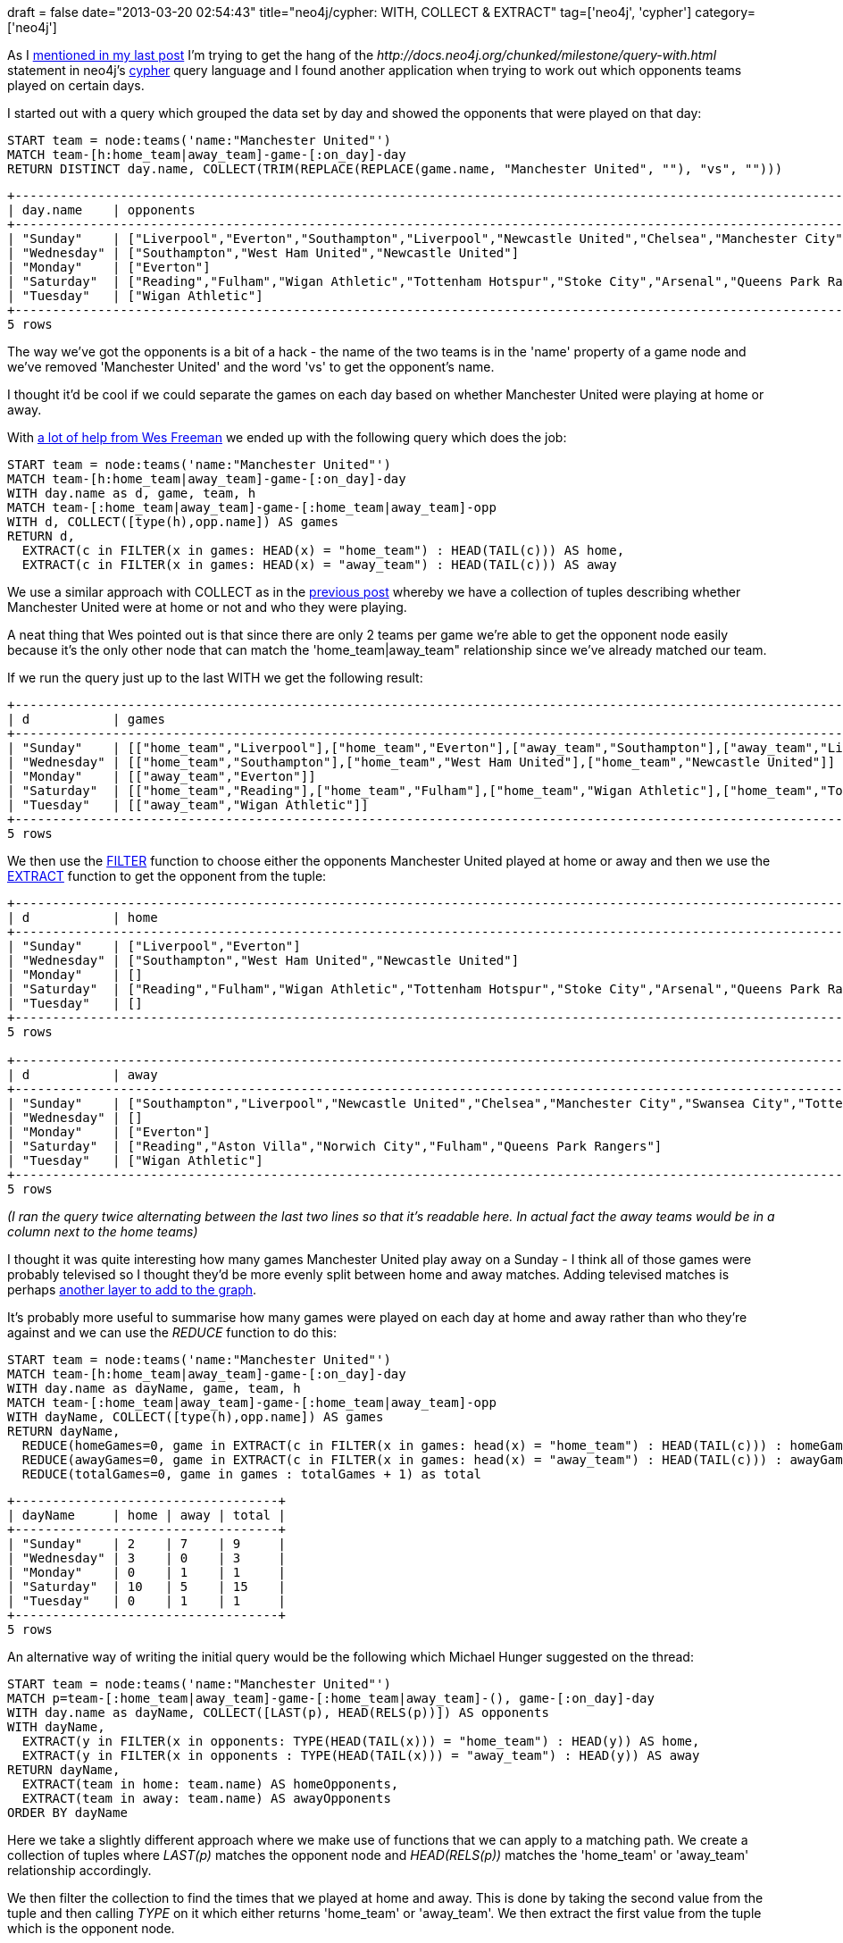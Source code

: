 +++
draft = false
date="2013-03-20 02:54:43"
title="neo4j/cypher: WITH, COLLECT & EXTRACT"
tag=['neo4j', 'cypher']
category=['neo4j']
+++

As I http://www.markhneedham.com/blog/2013/03/20/neo4jcypher-getting-the-hang-of-the-with-statement/[mentioned in my last post] I'm trying to get the hang of the +++<cite>+++http://docs.neo4j.org/chunked/milestone/query-with.html[WITH]+++</cite>+++ statement in neo4j's http://docs.neo4j.org/chunked/milestone/cypher-query-lang.html[cypher] query language and I found another application when trying to work out which opponents teams played on certain days.

I started out with a query which grouped the data set by day and showed the opponents that were played on that day:

[source,cypher]
----

START team = node:teams('name:"Manchester United"')
MATCH team-[h:home_team|away_team]-game-[:on_day]-day
RETURN DISTINCT day.name, COLLECT(TRIM(REPLACE(REPLACE(game.name, "Manchester United", ""), "vs", "")))
----

[source,text]
----

+-----------------------------------------------------------------------------------------------------------------------------------------------------------------------------------------------------------------------------------------------+
| day.name    | opponents                                                                                                                                                                                                                       |
+-----------------------------------------------------------------------------------------------------------------------------------------------------------------------------------------------------------------------------------------------+
| "Sunday"    | ["Liverpool","Everton","Southampton","Liverpool","Newcastle United","Chelsea","Manchester City","Swansea City","Tottenham Hotspur"]                                                                                             |
| "Wednesday" | ["Southampton","West Ham United","Newcastle United"]                                                                                                                                                                            |
| "Monday"    | ["Everton"]                                                                                                                                                                                                                     |
| "Saturday"  | ["Reading","Fulham","Wigan Athletic","Tottenham Hotspur","Stoke City","Arsenal","Queens Park Rangers","Sunderland","West Bromwich Albion","Norwich City","Reading","Aston Villa","Norwich City","Fulham","Queens Park Rangers"] |
| "Tuesday"   | ["Wigan Athletic"]                                                                                                                                                                                                              |
+-----------------------------------------------------------------------------------------------------------------------------------------------------------------------------------------------------------------------------------------------+
5 rows
----

The way we've got the opponents is a bit of a hack - the name of the two teams is in the 'name' property of a game node and we've removed 'Manchester United' and the word 'vs' to get the opponent's name.

I thought it'd be cool if we could separate the games on each day based on whether Manchester United were playing at home or away.

With https://groups.google.com/forum/?fromgroups=#!topic/neo4j/D4M1gXKwQ3U[a lot of help from Wes Freeman] we ended up with the following query which does the job:

[source,cypher]
----

START team = node:teams('name:"Manchester United"')
MATCH team-[h:home_team|away_team]-game-[:on_day]-day
WITH day.name as d, game, team, h
MATCH team-[:home_team|away_team]-game-[:home_team|away_team]-opp
WITH d, COLLECT([type(h),opp.name]) AS games
RETURN d,
  EXTRACT(c in FILTER(x in games: HEAD(x) = "home_team") : HEAD(TAIL(c))) AS home,
  EXTRACT(c in FILTER(x in games: HEAD(x) = "away_team") : HEAD(TAIL(c))) AS away
----

We use a similar approach with COLLECT as in the http://www.markhneedham.com/blog/2013/03/20/neo4jcypher-getting-the-hang-of-the-with-statement/[previous post] whereby we have a collection of tuples describing whether Manchester United were at home or not and who they were playing.

A neat thing that Wes pointed out is that since there are only 2 teams per game we're able to get the opponent node easily because it's the only other node that can match the 'home_team|away_team" relationship since we've already matched our team.

If we run the query just up to the last WITH we get the following result:

[source,text]
----

+-----------------------------------------------------------------------------------------------------------------------------------------------------------------------------------------------------------------------------------------------------------------------------------------------------------------------------------------------------------------------------------------------------------------------------------------------------------------+
| d           | games                                                                                                                                                                                                                                                                                                                                                                                                                                             |
+-----------------------------------------------------------------------------------------------------------------------------------------------------------------------------------------------------------------------------------------------------------------------------------------------------------------------------------------------------------------------------------------------------------------------------------------------------------------+
| "Sunday"    | [["home_team","Liverpool"],["home_team","Everton"],["away_team","Southampton"],["away_team","Liverpool"],["away_team","Newcastle United"],["away_team","Chelsea"],["away_team","Manchester City"],["away_team","Swansea City"],["away_team","Tottenham Hotspur"]]                                                                                                                                                                                 |
| "Wednesday" | [["home_team","Southampton"],["home_team","West Ham United"],["home_team","Newcastle United"]]                                                                                                                                                                                                                                                                                                                                                    |
| "Monday"    | [["away_team","Everton"]]                                                                                                                                                                                                                                                                                                                                                                                                                         |
| "Saturday"  | [["home_team","Reading"],["home_team","Fulham"],["home_team","Wigan Athletic"],["home_team","Tottenham Hotspur"],["home_team","Stoke City"],["home_team","Arsenal"],["home_team","Queens Park Rangers"],["home_team","Sunderland"],["home_team","West Bromwich Albion"],["home_team","Norwich City"],["away_team","Reading"],["away_team","Aston Villa"],["away_team","Norwich City"],["away_team","Fulham"],["away_team","Queens Park Rangers"]] |
| "Tuesday"   | [["away_team","Wigan Athletic"]]                                                                                                                                                                                                                                                                                                                                                                                                                  |
+-----------------------------------------------------------------------------------------------------------------------------------------------------------------------------------------------------------------------------------------------------------------------------------------------------------------------------------------------------------------------------------------------------------------------------------------------------------------+
5 rows
----

We then use the http://docs.neo4j.org/chunked/milestone/query-function.html#functions-filter[FILTER] function to choose either the opponents Manchester United played at home or away and then we use the http://docs.neo4j.org/chunked/milestone/query-function.html#functions-extract[EXTRACT] function to get the opponent from the tuple:

[source,text]
----

+-------------------------------------------------------------------------------------------------------------------------------------------------------------------------+
| d           | home                                                                                                                                                      |
+-------------------------------------------------------------------------------------------------------------------------------------------------------------------------+
| "Sunday"    | ["Liverpool","Everton"]                                                                                                                                   |
| "Wednesday" | ["Southampton","West Ham United","Newcastle United"]                                                                                                      |
| "Monday"    | []                                                                                                                                                        |
| "Saturday"  | ["Reading","Fulham","Wigan Athletic","Tottenham Hotspur","Stoke City","Arsenal","Queens Park Rangers","Sunderland","West Bromwich Albion","Norwich City"] |
| "Tuesday"   | []                                                                                                                                                        |
+-------------------------------------------------------------------------------------------------------------------------------------------------------------------------+
5 rows

+-----------------------------------------------------------------------------------------------------------------------------+
| d           | away                                                                                                          |
+-----------------------------------------------------------------------------------------------------------------------------+
| "Sunday"    | ["Southampton","Liverpool","Newcastle United","Chelsea","Manchester City","Swansea City","Tottenham Hotspur"] |
| "Wednesday" | []                                                                                                            |
| "Monday"    | ["Everton"]                                                                                                   |
| "Saturday"  | ["Reading","Aston Villa","Norwich City","Fulham","Queens Park Rangers"]                                       |
| "Tuesday"   | ["Wigan Athletic"]                                                                                            |
+-----------------------------------------------------------------------------------------------------------------------------+
5 rows
----

_(I ran the query twice alternating between the last two lines so that it's readable here. In actual fact the away teams would be in a column next to the home teams)_

I thought it was quite interesting how many games Manchester United play away on a Sunday - I think all of those games were probably televised so I thought they'd be more evenly split between home and away matches. Adding televised matches is perhaps http://www.markhneedham.com/blog/2012/07/21/neo4j-embracing-the-sub-graph/[another layer to add to the graph].

It's probably more useful to summarise how many games were played on each day at home and away rather than who they're against and we can use the +++<cite>+++REDUCE+++</cite>+++ function to do this:

[source,cypher]
----

START team = node:teams('name:"Manchester United"')
MATCH team-[h:home_team|away_team]-game-[:on_day]-day
WITH day.name as dayName, game, team, h
MATCH team-[:home_team|away_team]-game-[:home_team|away_team]-opp
WITH dayName, COLLECT([type(h),opp.name]) AS games
RETURN dayName,
  REDUCE(homeGames=0, game in EXTRACT(c in FILTER(x in games: head(x) = "home_team") : HEAD(TAIL(c))) : homeGames + 1) as home,
  REDUCE(awayGames=0, game in EXTRACT(c in FILTER(x in games: head(x) = "away_team") : HEAD(TAIL(c))) : awayGames + 1) as away,
  REDUCE(totalGames=0, game in games : totalGames + 1) as total
----

[source,text]
----

+-----------------------------------+
| dayName     | home | away | total |
+-----------------------------------+
| "Sunday"    | 2    | 7    | 9     |
| "Wednesday" | 3    | 0    | 3     |
| "Monday"    | 0    | 1    | 1     |
| "Saturday"  | 10   | 5    | 15    |
| "Tuesday"   | 0    | 1    | 1     |
+-----------------------------------+
5 rows
----

An alternative way of writing the initial query would be the following which Michael Hunger suggested on the thread:

[source,cypher]
----

START team = node:teams('name:"Manchester United"')
MATCH p=team-[:home_team|away_team]-game-[:home_team|away_team]-(), game-[:on_day]-day
WITH day.name as dayName, COLLECT([LAST(p), HEAD(RELS(p))]) AS opponents
WITH dayName,
  EXTRACT(y in FILTER(x in opponents: TYPE(HEAD(TAIL(x))) = "home_team") : HEAD(y)) AS home,
  EXTRACT(y in FILTER(x in opponents : TYPE(HEAD(TAIL(x))) = "away_team") : HEAD(y)) AS away
RETURN dayName,
  EXTRACT(team in home: team.name) AS homeOpponents,
  EXTRACT(team in away: team.name) AS awayOpponents
ORDER BY dayName
----

Here we take a slightly different approach where we make use of functions that we can apply to a matching path. We create a collection of tuples where +++<cite>+++LAST(p)+++</cite>+++ matches the opponent node and +++<cite>+++HEAD(RELS(p))+++</cite>+++ matches the 'home_team' or 'away_team' relationship accordingly.

We then filter the collection to find the times that we played at home and away. This is done by taking the second value from the tuple and then calling +++<cite>+++TYPE+++</cite>+++ on it which either returns 'home_team' or 'away_team'. We then extract the first value from the tuple which is the opponent node.

In the last part of the query we extract the name from the opponent nodes.
